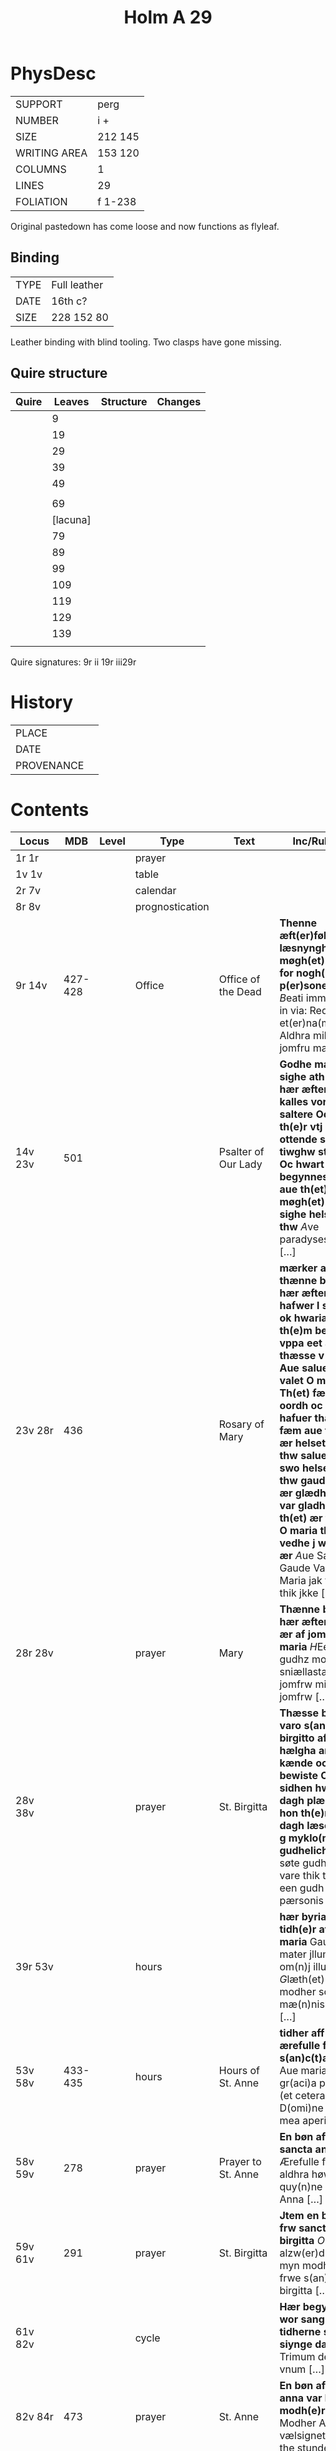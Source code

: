 #+Title: Holm A 29 

* PhysDesc
|--------------+---------|
| SUPPORT      | perg    |
| NUMBER       | i +     |
| SIZE         | 212 145 |
| WRITING AREA | 153 120 |
| COLUMNS      | 1       |
| LINES        | 29      |
| FOLIATION    | f 1-238 |
|--------------+---------|

Original pastedown has come loose and now functions as flyleaf.

** Binding
|------+--------------|
| TYPE | Full leather |
| DATE | 16th c?      |
| SIZE | 228 152 80   |
|------+--------------|

Leather binding with blind tooling. Two clasps have gone missing.

** Quire structure
|-------+----------+-----------+---------|
| Quire |   Leaves | Structure | Changes |
|-------+----------+-----------+---------|
|       |        9 |           |         |
|       |       19 |           |         |
|       |       29 |           |         |
|       |       39 |           |         |
|       |       49 |           |         |
|       |          |           |         |
|       |       69 |           |         |
|       | [lacuna] |           |         |
|       |       79 |           |         |
|       |       89 |           |         |
|       |       99 |           |         |
|       |      109 |           |         |
|       |      119 |           |         |
|       |      129 |           |         |
|       |      139 |           |         |
|       |          |           |         |
|-------+----------+-----------+---------|

Quire signatures:
9r ii
19r iii29r

* History
|------------+---------------|
| PLACE      |               |
| DATE       |               |
| PROVENANCE |               |
|------------+---------------|

* Contents
|-----------+---------+-------+-----------------+----------------------------------------+--------------------------------------------------------------------------------------------------------------------------------------------------------------------------------------------------------------------------------------------------------------------------------------------------------------------------------------------------------------------------------------------------------------------------------+----------+-----------------------|
| Locus     |     MDB | Level | Type            | Text                                   | Inc/Rub/Exp                                                                                                                                                                                                                                                                                                                                                                                                                    | Language | Status                |
|-----------+---------+-------+-----------------+----------------------------------------+--------------------------------------------------------------------------------------------------------------------------------------------------------------------------------------------------------------------------------------------------------------------------------------------------------------------------------------------------------------------------------------------------------------------------------+----------+-----------------------|
| 1r 1r     |         |       | prayer          |                                        |                                                                                                                                                                                                                                                                                                                                                                                                                                | lat      | added                 |
| 1v 1v     |         |       | table           |                                        |                                                                                                                                                                                                                                                                                                                                                                                                                                |          |                       |
| 2r 7v     |         |       | calendar        |                                        |                                                                                                                                                                                                                                                                                                                                                                                                                                |          |                       |
| 8r 8v     |         |       | prognostication |                                        |                                                                                                                                                                                                                                                                                                                                                                                                                                |          |                       |
| 9r 14v    | 427-428 |       | Office          | Office of the Dead                     | *Thenne æft(er)følghiande læsnyngh ær møgh(et) nøttelig for nogh()r død p(er)sones siæl* [[B]]eati immaculati in via: Requiem et(er)na(m) [[O]] Aldhra mildeste jomfru maria [...]                                                                                                                                                                                                                                                     |          |                       |
| 14v 23v   |     501 |       |                 | Psalter of Our Lady                    | *Godhe mæniskæ sighe ath th(et) hær æfter fylgher kalles vor frw saltere Oc ære th(e)r vtj half ottende synne tiwghw stykke Oc hwart there begynnes vppa aue th(et) ær suo møgh(et) at sighe helset vare thw* [[A]]ve paradyses poort [...]                                                                                                                                                                                        | da       | main                  |
| 23v 28r   |     436 |       |                 | Rosary of Mary                         | *mærker at thænne bøn som hær æfter fylgher hafwer l stykke ok hwaria x af th(e)m begynnes vppa eet af thæsse v oordh Aue salue gaude valet O maria Th(et) færste oordh oc stykke hafuer thæm alla fæm aue th(et) ær helset vare thw salue ær oc swo helset vare thw gaude th(et) ær glædhes æller var gladh vale th(et) ær farvæl O maria th(et) vedhe j wæl hwat ær* [[A]]ue Salue Gaude Vale O Maria jak flæter thik jkke [...] | da       | main                  |
| 28r 28v   |         |       | prayer          | Mary                                   | *Thænne bøn som hær æfter følgher ær af jomfrw maria* [[H]]Eel maria gudhz modher sniællastaa jomfrw millasta jomfrw [...]                                                                                                                                                                                                                                                                                                         | da       | main                  |
| 28v 38v   |         |       | prayer          | St. Birgitta                           | *Thæsse bøne varo s(an)c(t)e birgitto af th(e)m hælgha anda kænde oc bewiste Oc æ sidhen hwan dagh plæghade hon th(e)m hwar dagh læse m(et) g myklo(m) gudhelich* [[M]]Jn søte gudh ære vare thik thær ær een gudh j trem pærsonis [...]                                                                                                                                                                                           | da       | main                  |
| 39r 53v   |         |       | hours           |                                        | *hær byrias tidh(e)r af jomfru maria* Gaude mater jlluminatrix om(n)j illumi [[G]]læth(et) thu modher som alla mæ(n)niske liyser [...]                                                                                                                                                                                                                                                                                             | da       | main                  |
| 53v 58v   | 433-435 |       | hours           | Hours of St. Anne                      | *tidher aff ærefulle fru s(an)c(t)a anna* Aue maria gr(aci)a ple(na) (et cetera) D(omi)ne labia mea aperies [...]                                                                                                                                                                                                                                                                                                              | da       | main                  |
| 58v 59v   |     278 |       | prayer          | Prayer to St. Anne                     | *En bøn aff frw sancta anna* [[O]] Ærefulle frwe aldhra høwiskasta quy(n)ne sancta Anna [...]                                                                                                                                                                                                                                                                                                                                      | da       | main                  |
| 59v 61v   |     291 |       | prayer          | St. Birgitta                           | *Jtem en bøn till frw sancta birgitta* [[O]] alzw(er)dugheste myn modher ok frwe s(an)c(t) birgitta [...]                                                                                                                                                                                                                                                                                                                          | da       | main                  |
| 61v 82v   |         |       | cycle           |                                        | *Hær begynnes wor sang til tidherne som vi siynge daghlighe* Trimum deum et vnum [...]                                                                                                                                                                                                                                                                                                                                         | da       | main                  |
| 82v 84r   |     473 |       | prayer          | St. Anne                               | *En bøn af sancta anna var kær(e) modh(e)r* [[O]] Modher Anna vælsigneth vari the stunden [...]                                                                                                                                                                                                                                                                                                                                    | da       | main                  |
| 84r 85r   |         |       | prayer          | Mary                                   | *Een bøn af jomfru maria møgh(et) fagher* [[H]]Eel maria gudhz modher sniællasta jomfrw millasta jomfrw [...]                                                                                                                                                                                                                                                                                                                      | da       | main [same as above?] |
| 85r 87v   |         |       | prayer          | Mary                                   | *Een bøn till jomfrw maria gudhz modher* [[U]]ælsignadh see thw jomfrw Maria ænglana frw [...]                                                                                                                                                                                                                                                                                                                                     | da       | main                  |
| 87v 90r   |         |       | prayer          | Mary                                   | *It(em) Een fagher bøn til ærefulle jomfru maria gudhz modh(e)r* [[I]]Ak bidher thik frw sancta maria gudhz milda modher [...]                                                                                                                                                                                                                                                                                                     | da       | main                  |
| 90r 91r   |         |       | prayer          | Mary                                   |                                                                                                                                                                                                                                                                                                                                                                                                                                |          |                       |
| 91r 94r   |     258 |       |                 | Mary                                   |                                                                                                                                                                                                                                                                                                                                                                                                                                |          | bookmark              |
| 94r 95r   |     404 |       |                 |                                        |                                                                                                                                                                                                                                                                                                                                                                                                                                |          |                       |
| 95r 97r   |     108 |       |                 |                                        |                                                                                                                                                                                                                                                                                                                                                                                                                                |          |                       |
| 97r 97v   |         |       | prayer          |                                        |                                                                                                                                                                                                                                                                                                                                                                                                                                |          |                       |
| 97v 99r   |     245 |       |                 |                                        |                                                                                                                                                                                                                                                                                                                                                                                                                                |          |                       |
| 99r 99v   |         |       |                 |                                        |                                                                                                                                                                                                                                                                                                                                                                                                                                |          |                       |
| 99v 100r  |         |       |                 |                                        |                                                                                                                                                                                                                                                                                                                                                                                                                                |          |                       |
| 100r 100r |         |       |                 | Mary                                   |                                                                                                                                                                                                                                                                                                                                                                                                                                |          |                       |
| 100r 100v |         |       |                 | Our Lord                               |                                                                                                                                                                                                                                                                                                                                                                                                                                |          |                       |
| 100v 104r |     267 |       |                 | Mary's seven joys (verse)              |                                                                                                                                                                                                                                                                                                                                                                                                                                |          |                       |
| 104r 109v |         |       | cycle           | Mary                                   |                                                                                                                                                                                                                                                                                                                                                                                                                                |          |                       |
| 109v 112r |         |     1 | cycle           | Trinity                                |                                                                                                                                                                                                                                                                                                                                                                                                                                |          |                       |
| 112r 113r |     162 |       |                 | Trinity                                |                                                                                                                                                                                                                                                                                                                                                                                                                                |          |                       |
| 113r 113v |     163 |       |                 | Trinity                                |                                                                                                                                                                                                                                                                                                                                                                                                                                |          |                       |
| 113v 114r |     164 |       |                 | Trinity                                |                                                                                                                                                                                                                                                                                                                                                                                                                                |          |                       |
| 114r      |         |       |                 | Trinity                                |                                                                                                                                                                                                                                                                                                                                                                                                                                |          |                       |
| 116v(?)   |         |       |                 |                                        |                                                                                                                                                                                                                                                                                                                                                                                                                                |          |                       |
| 117r      |         |       |                 | Trinity                                |                                                                                                                                                                                                                                                                                                                                                                                                                                |          |                       |
| 121r(?)   |         |       |                 |                                        |                                                                                                                                                                                                                                                                                                                                                                                                                                |          |                       |
| 123r 126r |     454 |       |                 | Eucharist                              |                                                                                                                                                                                                                                                                                                                                                                                                                                |          |                       |
| 126r 127r |     455 |       |                 | Eucharist                              |                                                                                                                                                                                                                                                                                                                                                                                                                                |          |                       |
| 127r 128r |     456 |       |                 | Eucharist                              |                                                                                                                                                                                                                                                                                                                                                                                                                                |          |                       |
| 128r 129r |     457 |       |                 | Eucharist                              |                                                                                                                                                                                                                                                                                                                                                                                                                                |          |                       |
| 129r 129r |     458 |       |                 | Eucharist                              |                                                                                                                                                                                                                                                                                                                                                                                                                                |          |                       |
| 129r 129v |     459 |       |                 | Eucharist                              |                                                                                                                                                                                                                                                                                                                                                                                                                                |          |                       |
| 129v 130v |     231 |       |                 | Eucharist                              |                                                                                                                                                                                                                                                                                                                                                                                                                                |          |                       |
| 130v 131r |         |       |                 | Eucharist                              |                                                                                                                                                                                                                                                                                                                                                                                                                                |          |                       |
| 131r 131v |         |       |                 | Eucharist                              |                                                                                                                                                                                                                                                                                                                                                                                                                                |          |                       |
| 131v 132r |         |       |                 | Eucharist                              |                                                                                                                                                                                                                                                                                                                                                                                                                                |          |                       |
| 132r 132v |         |       |                 | Eucharist                              |                                                                                                                                                                                                                                                                                                                                                                                                                                |          |                       |
| 132v 132v |         |       |                 | Eucharist                              |                                                                                                                                                                                                                                                                                                                                                                                                                                |          |                       |
| 132v 133r |         |       |                 | Eucharist                              |                                                                                                                                                                                                                                                                                                                                                                                                                                |          |                       |
| 133r 134r |         |       |                 | Eucharist                              |                                                                                                                                                                                                                                                                                                                                                                                                                                |          |                       |
| 134r 134v |         |       |                 | Eucharist                              | [[H]]ærre jhesu (christ)e thu som thok til thin guddom thænna aldhra hælgasta lika(m)man [...]                                                                                                                                                                                                                                                                                                                                     |          |                       |
| 134v 134v |     217 |       |                 | Eucharist                              |                                                                                                                                                                                                                                                                                                                                                                                                                                |          |                       |
| 135r 137v |         |       |                 |                                        | *Th(et)te ær en bøn øfuer alla bøner først af thy ath hon føddis af jomfrwne Oc af alle hans pyno och dødh ...* [[H]]ærra jhesu (christ)e lifuandes gudhz son [...] Ok thøm hælgha for vtan ophoff oc ænda Amen                                                                                                                                                                                                                    |          |                       |
| 137v 137v |         |       |                 |                                        |                                                                                                                                                                                                                                                                                                                                                                                                                                |          |                       |
| 137v 139v |         |       |                 |                                        |                                                                                                                                                                                                                                                                                                                                                                                                                                |          |                       |
| 139v 140r |         |       |                 |                                        |                                                                                                                                                                                                                                                                                                                                                                                                                                |          |                       |
| 140r 141r |         |       |                 |                                        |                                                                                                                                                                                                                                                                                                                                                                                                                                |          |                       |
| 141r 142v |     474 |       | cycle           |                                        |                                                                                                                                                                                                                                                                                                                                                                                                                                |          |                       |
| 142v 144r |     468 |       |                 |                                        |                                                                                                                                                                                                                                                                                                                                                                                                                                |          |                       |
| 144r 144v |         |       |                 |                                        |                                                                                                                                                                                                                                                                                                                                                                                                                                |          |                       |
| 144v 145r |      90 |       |                 |                                        |                                                                                                                                                                                                                                                                                                                                                                                                                                |          |                       |
| 145r 145v |         |       |                 |                                        |                                                                                                                                                                                                                                                                                                                                                                                                                                |          |                       |
| 145v 146r |       4 |       |                 | Prayers against temptation (Birgitta?) |                                                                                                                                                                                                                                                                                                                                                                                                                                |          |                       |
| 146r 146r |         |       | cycle           | Birgitta                               | *Thæsse bøner kænde jomfrw mariam s(an)c(t)a birgitta* [[U]]ælsignadher vare thu [...] for hænna bønir                                                                                                                                                                                                                                                                                                                             |          |                       |
| 146r 147r |         |       |                 | Birgitta                               | *It(em) en bøn af s(an)c(t)a birgitta bønom til var hærra* [[M]]in ihesus (christus) Sandir gudh [...] Riff synder eterblenonna j myno hiærta Amen                                                                                                                                                                                                                                                                                 |          |                       |
| 147r 147v |         |       |                 | Birgitta                               |                                                                                                                                                                                                                                                                                                                                                                                                                                |          |                       |
| 147v 148r |         |       |                 | Birgitta                               |                                                                                                                                                                                                                                                                                                                                                                                                                                |          |                       |
| 148r 148v |         |       |                 | Birgitta                               |                                                                                                                                                                                                                                                                                                                                                                                                                                |          |                       |
| 148v 149r |         |       |                 | Birgitta                               |                                                                                                                                                                                                                                                                                                                                                                                                                                |          |                       |
| 149r 149r |         |       |                 |                                        |                                                                                                                                                                                                                                                                                                                                                                                                                                |          |                       |
| 149v 149v |     408 |       |                 | Before putting shoes on                |                                                                                                                                                                                                                                                                                                                                                                                                                                |          |                       |
| 149v 149v |     409 |       |                 | Before eating                          |                                                                                                                                                                                                                                                                                                                                                                                                                                |          |                       |
| 149v 149v |     410 |       |                 | Before going to bed                    |                                                                                                                                                                                                                                                                                                                                                                                                                                |          |                       |
| 149v 153v |      85 |       |                 | 15 prayers of Christ's pain            |                                                                                                                                                                                                                                                                                                                                                                                                                                |          |                       |
| 153v 153v |     461 |       |                 |                                        |                                                                                                                                                                                                                                                                                                                                                                                                                                |          |                       |
| 153v      |     471 |       |                 |                                        |                                                                                                                                                                                                                                                                                                                                                                                                                                |          |                       |
| 155v      |     194 |       |                 |                                        |                                                                                                                                                                                                                                                                                                                                                                                                                                |          |                       |
| 157r      |      86 |       |                 |   O bone Iesu?                         |                                                                                                                                                                                                                                                                                                                                                                                                                                |          |                       |
|-----------+---------+-------+-----------------+----------------------------------------+--------------------------------------------------------------------------------------------------------------------------------------------------------------------------------------------------------------------------------------------------------------------------------------------------------------------------------------------------------------------------------------------------------------------------------+----------+-----------------------|
| ?158v     |     469 |       |                 |                                        |                                                                                                                                                                                                                                                                                                                                                                                                                                |          |                       |
| ?158v     |     470 |       |                 |                                        |                                                                                                                                                                                                                                                                                                                                                                                                                                |          |                       |
| 159r      |     202 |       |                 | Seven words on the cross               |                                                                                                                                                                                                                                                                                                                                                                                                                                |          |                       |
| 187v      |     442 |       |                 |                                        |                                                                                                                                                                                                                                                                                                                                                                                                                                |          |                       |
| 214v      |     222 |       |                 |                                        |                                                                                                                                                                                                                                                                                                                                                                                                                                |          |                       |
| 215v      |     213 |       |                 |                                        |                                                                                                                                                                                                                                                                                                                                                                                                                                |          |                       |
| 216r      |     214 |       |                 |                                        |                                                                                                                                                                                                                                                                                                                                                                                                                                |          |                       |
| 216v      |     943 |       |                 |                                        |                                                                                                                                                                                                                                                                                                                                                                                                                                |          |                       |
| 221r      |     215 |       |                 |                                        |                                                                                                                                                                                                                                                                                                                                                                                                                                |          |                       |
| 230r      |     472 |       |                 |                                        |                                                                                                                                                                                                                                                                                                                                                                                                                                |          |                       |
| 233v      |     207 |       |                 |                                        |                                                                                                                                                                                                                                                                                                                                                                                                                                |          |                       |
| 237r      |     208 |       |                 |                                        |                                                                                                                                                                                                                                                                                                                                                                                                                                |          |                       |
|-----------+---------+-------+-----------------+----------------------------------------+--------------------------------------------------------------------------------------------------------------------------------------------------------------------------------------------------------------------------------------------------------------------------------------------------------------------------------------------------------------------------------------------------------------------------------+----------+-----------------------|
